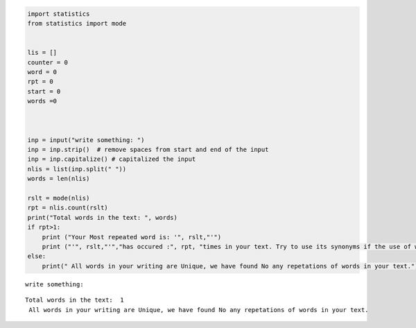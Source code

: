 .. code:: ipython3

    import statistics
    from statistics import mode
    
    
    lis = []
    counter = 0
    word = 0
    rpt = 0
    start = 0
    words =0
    
    
    
    inp = input("write something: ")
    inp = inp.strip()  # remove spaces from start and end of the input
    inp = inp.capitalize() # capitalized the input
    nlis = list(inp.split(" "))   
    words = len(nlis)
    
    rslt = mode(nlis)
    rpt = nlis.count(rslt)
    print("Total words in the text: ", words)
    if rpt>1:
        print ("Your Most repeated word is: '", rslt,"'")
        print ("'", rslt,"'","has occured :", rpt, "times in your text. Try to use its synonyms if the use of word is not absolutely necessary.")
    else:
        print(" All words in your writing are Unique, we have found No any repetations of words in your text.") 


.. parsed-literal::

    write something:         
    

.. parsed-literal::

    Total words in the text:  1
     All words in your writing are Unique, we have found No any repetations of words in your text.
    

